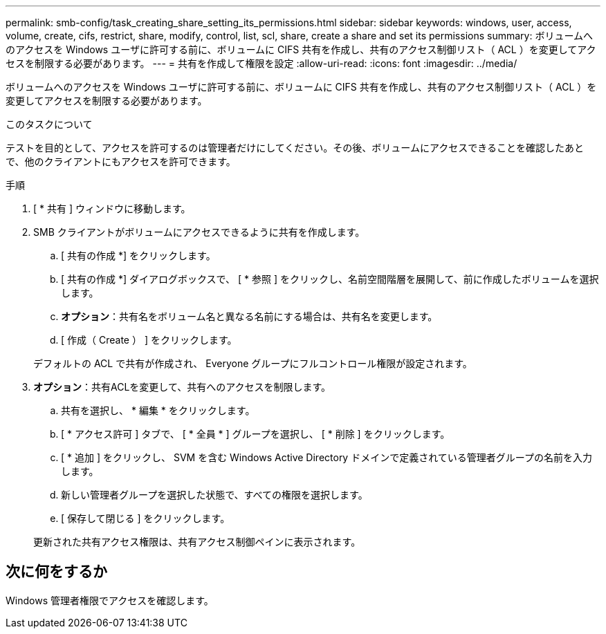 ---
permalink: smb-config/task_creating_share_setting_its_permissions.html 
sidebar: sidebar 
keywords: windows, user, access, volume, create, cifs, restrict, share, modify, control, list, scl, share, create a share and set its permissions 
summary: ボリュームへのアクセスを Windows ユーザに許可する前に、ボリュームに CIFS 共有を作成し、共有のアクセス制御リスト（ ACL ）を変更してアクセスを制限する必要があります。 
---
= 共有を作成して権限を設定
:allow-uri-read: 
:icons: font
:imagesdir: ../media/


[role="lead"]
ボリュームへのアクセスを Windows ユーザに許可する前に、ボリュームに CIFS 共有を作成し、共有のアクセス制御リスト（ ACL ）を変更してアクセスを制限する必要があります。

.このタスクについて
テストを目的として、アクセスを許可するのは管理者だけにしてください。その後、ボリュームにアクセスできることを確認したあとで、他のクライアントにもアクセスを許可できます。

.手順
. [ * 共有 ] ウィンドウに移動します。
. SMB クライアントがボリュームにアクセスできるように共有を作成します。
+
.. [ 共有の作成 *] をクリックします。
.. [ 共有の作成 *] ダイアログボックスで、 [ * 参照 ] をクリックし、名前空間階層を展開して、前に作成したボリュームを選択します。
.. *オプション*：共有名をボリューム名と異なる名前にする場合は、共有名を変更します。
.. [ 作成（ Create ） ] をクリックします。


+
デフォルトの ACL で共有が作成され、 Everyone グループにフルコントロール権限が設定されます。

. *オプション*：共有ACLを変更して、共有へのアクセスを制限します。
+
.. 共有を選択し、 * 編集 * をクリックします。
.. [ * アクセス許可 ] タブで、 [ * 全員 * ] グループを選択し、 [ * 削除 ] をクリックします。
.. [ * 追加 ] をクリックし、 SVM を含む Windows Active Directory ドメインで定義されている管理者グループの名前を入力します。
.. 新しい管理者グループを選択した状態で、すべての権限を選択します。
.. [ 保存して閉じる ] をクリックします。


+
更新された共有アクセス権限は、共有アクセス制御ペインに表示されます。





== 次に何をするか

Windows 管理者権限でアクセスを確認します。
